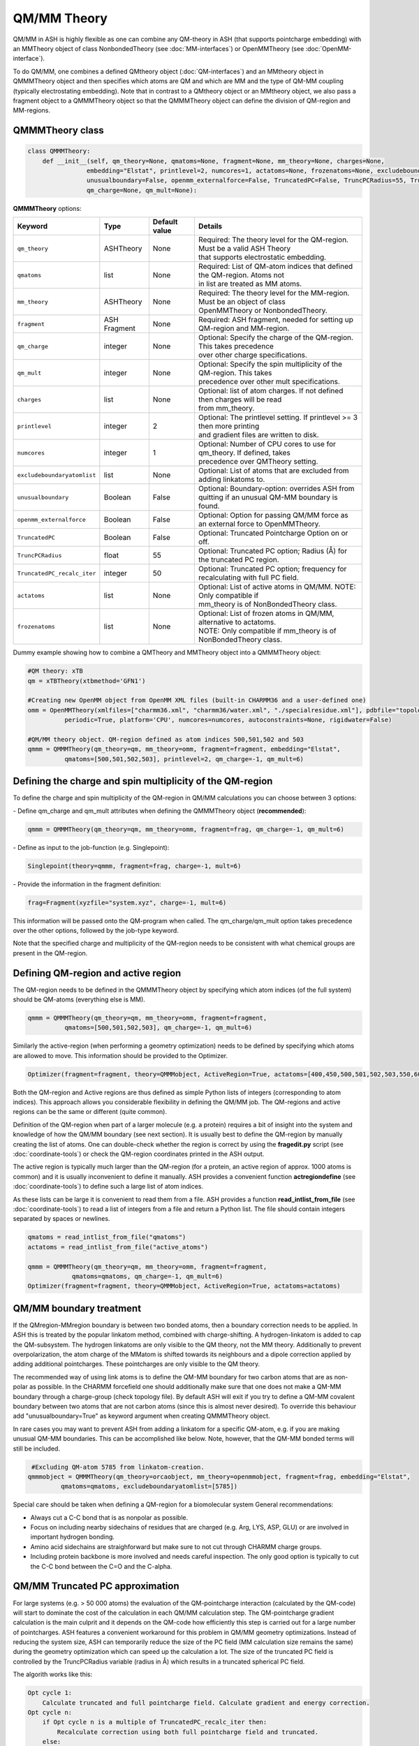 QM/MM Theory
==========================

QM/MM in ASH is highly flexible as one can combine any QM-theory in ASH (that supports pointcharge embedding) with an MMTheory object of class NonbondedTheory (see :doc:`MM-interfaces`) or OpenMMTheory (see :doc:`OpenMM-interface`).

To do QM/MM, one combines a defined QMtheory object (:doc:`QM-interfaces`) and an MMtheory object in QMMMTheory object
and then specifies which atoms are QM and which are MM and the type of QM-MM coupling (typically electrostating embedding).
Note that in contrast to a QMtheory object or an MMtheory object, we also pass a fragment object to a QMMMTheory object so that
the QMMMTheory object can define the division of QM-region and MM-regions.


######################################
QMMMTheory class
######################################

.. code-block:: python
 
  class QMMMTheory:
      def __init__(self, qm_theory=None, qmatoms=None, fragment=None, mm_theory=None, charges=None,
                  embedding="Elstat", printlevel=2, numcores=1, actatoms=None, frozenatoms=None, excludeboundaryatomlist=None,
                  unusualboundary=False, openmm_externalforce=False, TruncatedPC=False, TruncPCRadius=55, TruncatedPC_recalc_iter=50,
                  qm_charge=None, qm_mult=None):

**QMMMTheory** options:

.. list-table::
   :widths: 15 15 15 60
   :header-rows: 1

   * - Keyword
     - Type
     - Default value
     - Details
   * - ``qm_theory``
     - ASHTheory
     - None
     - | Required: The theory level for the QM-region. Must be a valid ASH Theory
       | that supports electrostatic embedding.
   * - ``qmatoms``
     - list
     - None
     - | Required: List of QM-atom indices that defined the QM-region. Atoms not
       | in list are treated as MM atoms.
   * - ``mm_theory``
     - ASHTheory
     - None
     - | Required: The theory level for the MM-region. Must be an object of class
       | OpenMMTheory or NonbondedTheory.
   * - ``fragment``
     - ASH Fragment
     - None
     - Required: ASH fragment, needed for setting up QM-region and MM-region.
   * - ``qm_charge``
     - integer
     - None
     - | Optional: Specify the charge of the QM-region. This takes precedence
       | over other charge specifications.
   * - ``qm_mult``
     - integer
     - None
     - | Optional: Specify the spin multiplicity of the QM-region. This takes
       | precedence over other mult specifications.
   * - ``charges``
     - list
     - None
     - | Optional: list of atom charges. If not defined then charges will be read
       | from mm_theory.
   * - ``printlevel``
     - integer
     - 2
     - | Optional: The printlevel setting. If printlevel >= 3 then more printing
       | and gradient files are written to disk.
   * - ``numcores``
     - integer
     - 1
     - | Optional: Number of CPU cores to use for qm_theory. If defined, takes
       | precedence over QMTheory setting.
   * - ``excludeboundaryatomlist``
     - list
     - None
     - Optional: List of atoms that are excluded from adding linkatoms to.
   * - ``unusualboundary``
     - Boolean
     - False
     - Optional: Boundary-option: overrides ASH from quitting if an unusual QM-MM boundary is found. 
   * - ``openmm_externalforce``
     - Boolean
     - False
     - Optional: Option for passing QM/MM force as an external force to OpenMMTheory.
   * - ``TruncatedPC``
     - Boolean
     - False
     - Optional: Truncated Pointcharge Option on or off.
   * - ``TruncPCRadius``
     - float
     - 55
     - Optional: Truncated PC option; Radius (Å) for the truncated PC region.
   * - ``TruncatedPC_recalc_iter``
     - integer
     - 50
     - Optional: Truncated PC option; frequency for recalculating with full PC field.
   * - ``actatoms``
     - list
     - None
     - | Optional: List of active atoms in QM/MM. NOTE: Only compatible if
       | mm_theory is of NonBondedTheory class.
   * - ``frozenatoms``
     - list
     - None
     - | Optional: List of frozen atoms in QM/MM, alternative to actatoms. 
       | NOTE: Only compatible if mm_theory is of NonBondedTheory class.


Dummy example showing how to combine a QMTheory and MMTheory object into a QMMMTheory object:

.. code-block:: python

    #QM theory: xTB
    qm = xTBTheory(xtbmethod='GFN1')

    #Creating new OpenMM object from OpenMM XML files (built-in CHARMM36 and a user-defined one)
    omm = OpenMMTheory(xmlfiles=["charmm36.xml", "charmm36/water.xml", "./specialresidue.xml"], pdbfile="topology.pdb", 
              periodic=True, platform='CPU', numcores=numcores, autoconstraints=None, rigidwater=False)

    #QM/MM theory object. QM-region defined as atom indices 500,501,502 and 503
    qmmm = QMMMTheory(qm_theory=qm, mm_theory=omm, fragment=fragment, embedding="Elstat", 
              qmatoms=[500,501,502,503], printlevel=2, qm_charge=-1, qm_mult=6)


##################################################################
Defining the charge and spin multiplicity of the QM-region
##################################################################


To define the charge and spin multiplicity of the QM-region in QM/MM calculations you can choose between 3 options:

\- Define qm_charge and qm_mult attributes when defining the QMMMTheory object (**recommended**):

.. code-block:: python

    qmmm = QMMMTheory(qm_theory=qm, mm_theory=omm, fragment=frag, qm_charge=-1, qm_mult=6)

\- Define as input to the job-function (e.g. Singlepoint):

.. code-block:: python

    Singlepoint(theory=qmmm, fragment=frag, charge=-1, mult=6)

\- Provide the information in the fragment definition:

.. code-block:: python

    frag=Fragment(xyzfile="system.xyz", charge=-1, mult=6)

This information will be passed onto the QM-program when called. The qm_charge/qm_mult option takes precedence over the other options, followed by the job-type keyword.

Note that the specified charge and multiplicity of the QM-region needs to be consistent with what chemical groups are present in the QM-region. 

######################################
Defining QM-region and active region
######################################

The QM-region needs to be defined in the QMMMTheory object by specifying which atom indices (of the full system) should be QM-atoms (everything else is MM).

.. code-block:: python

    qmmm = QMMMTheory(qm_theory=qm, mm_theory=omm, fragment=fragment, 
              qmatoms=[500,501,502,503], qm_charge=-1, qm_mult=6)

Similarly the active-region (when performing a geometry optimization) needs to be defined by specifying which atoms are allowed to move.
This information should be provided to the Optimizer.

.. code-block:: python

    Optimizer(fragment=fragment, theory=QMMMobject, ActiveRegion=True, actatoms=[400,450,500,501,502,503,550,600,700])

Both the QM-region and Active regions are thus defined as simple Python lists of integers (corresponding to atom indices).
This approach allows you considerable flexibility in defining the QM/MM job. The QM-regions and active regions can be the same or different (quite common).

Definition of the QM-region when part of a larger molecule (e.g. a protein) requires a bit of insight into the system and knowledge of how the QM/MM boundary (see next section).
It is usually best to define the QM-region by manually creating the list of atoms. 
One can double-check whether the region is correct by using the **fragedit.py** script (see :doc:`coordinate-tools`) or check the QM-region coordinates printed in the ASH output.

The active region is typically much larger than the QM-region (for a protein, an active region of approx. 1000 atoms is common)
and it is usually inconvenient to define it manually. ASH provides a convenient function **actregiondefine** (see :doc:`coordinate-tools`) to define
such a large list of atom indices.

As these lists can be large it is convenient to read them from a file. 
ASH provides a function **read_intlist_from_file** (see :doc:`coordinate-tools`) to read a list of integers from a file and return a Python list.
The file should contain integers separated by spaces or newlines.

.. code-block:: python

    qmatoms = read_intlist_from_file("qmatoms")
    actatoms = read_intlist_from_file("active_atoms")

    qmmm = QMMMTheory(qm_theory=qm, mm_theory=omm, fragment=fragment, 
                qmatoms=qmatoms, qm_charge=-1, qm_mult=6)
    Optimizer(fragment=fragment, theory=QMMMobject, ActiveRegion=True, actatoms=actatoms)

######################################
QM/MM boundary treatment
######################################

If the QMregion-MMregion boundary is between two bonded atoms, then a boundary correction needs to be applied.
In ASH this is treated by the popular linkatom method, combined with charge-shifting.
A hydrogen-linkatom is added to cap the QM-subsystem. The hydrogen linkatoms are only visible to the QM theory, not the MM theory.
Additionally to prevent overpolarization, the atom charge of the MMatom is shifted towards its neighbours and a dipole correction
applied by adding additional pointcharges. These pointcharges are only visible to the QM theory.

The recommended way of using link atoms is to define the QM-MM boundary for two carbon atoms that are as non-polar as possible.
In the CHARMM forcefield one should additionally make sure that one does not make a QM-MM boundary through a charge-group (check topology file).
By default ASH will exit if you try to define a QM-MM covalent boundary between two atoms that are not carbon atoms (since this is almost never desired). 
To override this behaviour add "unusualboundary=True" as keyword argument when creating QMMMTheory object.

In rare cases you may want to prevent ASH from adding a linkatom for a specific QM-atom, e.g. if you are making unusual QM-MM boundaries. This can be accomplished like below. Note, however, that the QM-MM bonded terms will still be included.

.. code-block:: python

    #Excluding QM-atom 5785 from linkatom-creation.
   qmmmobject = QMMMTheory(qm_theory=orcaobject, mm_theory=openmmobject, fragment=frag, embedding="Elstat",
            qmatoms=qmatoms, excludeboundaryatomlist=[5785])


Special care should be taken when defining a QM-region for a biomolecular system
General recommendations:

- Always cut a C-C bond that is as nonpolar as possible.
- Focus on including nearby sidechains of residues that are charged (e.g. Arg, LYS, ASP, GLU) or are involved in important hydrogen bonding. 
- Amino acid sidechains are straighforward but make sure to not cut through CHARMM charge groups.
- Including protein backbone is more involved and needs careful inspection. The only good option is typically to cut the C-C bond between the C=O and the C-alpha.
  

######################################
QM/MM Truncated PC approximation
######################################

For large systems (e.g. > 50 000 atoms) the evaluation of the QM-pointcharge interaction (calculated by the QM-code) will start to dominate the cost of the calculation in each QM/MM calculation step.
The QM-pointcharge gradient calculation is the main culprit and it depends on the QM-code how efficiently this step is carried out for a large number of pointcharges.
ASH features a convenient workaround for this problem in QM/MM geometry optimizations. Instead of reducing the system size, ASH can temporarily reduce the size of the PC field (MM calculation size remains the same) during the geometry optimization which can speed up the calculation a lot.
The size of the truncated PC field is controlled by the TruncPCRadius variable (radius in Å) which results in a truncated spherical PC field.

The algorith works like this:

.. code-block:: text

    Opt cycle 1: 
        Calculate truncated and full pointcharge field. Calculate gradient and energy correction.
    Opt cycle n: 
        if Opt cycle n is a multiple of TruncatedPC_recalc_iter then: 
            Recalculate correction using both full pointcharge field and truncated.
        else: 
            Use truncated PC field (defined by TruncPCRadius) in each QM run. Combine with energy and gradient corrections.
    Final Opt cycle: 
        Recalculate final geometry using full pointcharge field.

In a typical truncated-PC QM/MM optimization, the full pointcharge field (e.g. 1 million PCs) is used in the 1st step (expensive) but in later steps an approximated spherical PC-region (cheap) is used during the QM-steps (e.g. a spherical 35 Å radius region) 
until step 50/100/150 etc. (if TruncatedPC_recalc_iter=50) where the full pointcharge field is recalculated. When the optimization converges, e.g step 80, a final energy evaluation is performed using the full PC field.
For such an 80-iteration job, the full PC gradient may be calculated only 3 times (instead of 80 times) that can result in considerable time savings.

Note that QM and QM/MM energies are approximate during the optimization steps where a truncated PC field is used. The final energy is always calculated using the full PC field.
The error from the approximation depends on the TruncPCRadius parameter (smaller values than 30 not recommended) and TruncatedPC_recalc_iter (how often the full PC field is used). If TruncatedPC_recalc_iter=1 then no truncation is performed.

.. code-block:: python

    #QM/MM theory object defined with the truncated PC approximation
    qmmm = QMMMTheory(qm_theory=qm, mm_theory=omm, fragment=frag, embedding="Elstat", qmatoms=qmatoms, printlevel=2,
        TruncatedPC=True, TruncPCRadius=35, TruncatedPC_recalc_iter=50)

  
#############################################
Example: QM/MM with ORCA and NonbondedTheory
#############################################

Example for a H2O-MeOH system where the MeOH is described by QM and H2O by MM. 
Here we read in a forcefield-file containing a nonbonded forcefield (see :doc:`MM-interfaces`).
The files for this example are available in the `examples/QM-MM-examples/QM-MM-ORCA-nonbondedtheory <https://github.com/RagnarB83/ash/tree/master/examples/QM-MM-examples/QM-MM-ORCA-nonbondedtheory>`_ directory of the ASH repository.  


.. code-block:: python

    from ash import *

    #H2O...MeOH fragment defined. Reading XYZ file
    H2O_MeOH = Fragment(xyzfile="h2o_MeOH.xyz")

    # Specifying the QM atoms (3-8) by atom indices (MeOH). The other atoms (0,1,2) is the H2O and MM.
    #IMPORTANT: atom indices begin at 0.
    qmatoms=[3,4,5,6,7,8]

    # Charge definitions for whole fragment. Charges for the QM atoms are not important (ASH will always set QM atoms to zero)
    atomcharges=[-0.8, 0.4, 0.4, 0.0, 0.0, 0.0, 0.0, 0.0, 0.0]

    #Defining atomtypes for whole system
    atomtypes=['OT','HT','HT','CX','HX', 'HX', 'HX', 'OT', 'HT']

    #Read forcefield (here containing LJ-part only) from file
    MM_forcefield=MMforcefield_read('MeOH_H2O-sigma.ff')

    #QM and MM objects
    ORCAQMpart = ORCATheory(orcasimpleinput="!BP86 def2-SVP def2/J tightscf", orcablocks="")
    MMpart = NonBondedTheory(charges = atomcharges, atomtypes=atomtypes, forcefield=MM_forcefield, 
        LJcombrule='geometric', codeversion="py")
    QMMMobject = QMMMTheory(fragment=H2O_MeOH, qm_theory=ORCAQMpart, mm_theory=MMpart, qmatoms=qmatoms,
                            charges=atomcharges, embedding='Elstat')

    #Single-point energy calculation of QM/MM object
    result = Singlepoint(theory=QMMMobject, fragment=H2O_MeOH, charge=0, mult=1)

    print("Single-point QM/MM energy:", result.energy)

    #Geometry optimization of QM/MM object (this may not converge)
    result2 = geomeTRICOptimizer(fragment=H2O_MeOH, theory=QMMMobject, coordsystem='tric', ActiveRegion=True, actatoms=[3,4,5,6,7,8], charge=0, mult=1)
    print("Optimized QM/MM energy:", result2.energy)


##########################################
Example: QM/MM with ORCA and OpenMMTheory
##########################################

See also :doc:`QM-MM-protein`.

The files for this example (DHFR protein) are available in the `examples/QM-MM-examples/QM-MM-CHARMM-example <https://github.com/RagnarB83/ash/tree/master/examples/QM-MM-examples/QM-MM-CHARMM-example>`_ directory of the ASH repository.  


.. code-block:: python

  from ash import *

  numcores=1

  #Defining path to dir containing forcefield files and coordinates
  forcefielddir="./"
  psffile=forcefielddir+"step3_pbcsetup.psf"
  topfile=forcefielddir+"top_all36_prot.rtf"
  prmfile=forcefielddir+"par_all36_prot.prm"
  xyzfile=forcefielddir+"coordinates.xyz"

  #Read coordinates from XYZ-file
  frag = Fragment(xyzfile=xyzfile)

  #Creating OpenMM object
  openmmobject = OpenMMTheory(psffile=psffile, CHARMMfiles=True, charmmtopfile=topfile,
      charmmprmfile=prmfile, periodic=True, charmm_periodic_cell_dimensions=[80.0, 80.0, 80.0, 90.0, 90.0, 90.0],
      do_energy_decomposition=True, autoconstraints=None, rigidwater=False)


  #Creating ORCATheory object
  ORCAinpline="! HF-3c tightscf"
  ORCAblocklines="""
  %maxcore 2000
  """
  #Create ORCA QM object. Attaching numcores so that ORCA runs in parallel
  orcaobject = ORCATheory(orcasimpleinput=ORCAinpline,
                          orcablocks=ORCAblocklines, numcores=numcores)

  #act and qmatoms lists. Defines QM-region (atoms described by QM) and Active-region (atoms allowed to move)
  #IMPORTANT: atom indices begin at 0.
  #Here selecting the side-chain of threonine
  qmatoms = [569,570,571,572,573,574,575,576]
  actatoms = qmatoms #Same active region as QM-region here


  # Create QM/MM OBJECT by combining QM and MM objects above
  qmmmobject = QMMMTheory(qm_theory=orcaobject, mm_theory=openmmobject, printlevel=2,
                          fragment=frag, embedding="Elstat", qmatoms=qmatoms)

  #Run geometry optimization using geomeTRIC optimizer and HDLC coordinates. Using active region.
  geomeTRICOptimizer(theory=qmmmobject, fragment=frag, ActiveRegion=True, actatoms=actatoms,
                      maxiter=500, coordsystem='hdlc', charge=0,mult=1)



